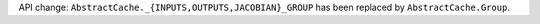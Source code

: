 API change: ``AbstractCache._{INPUTS,OUTPUTS,JACOBIAN}_GROUP`` has been replaced by ``AbstractCache.Group``.
